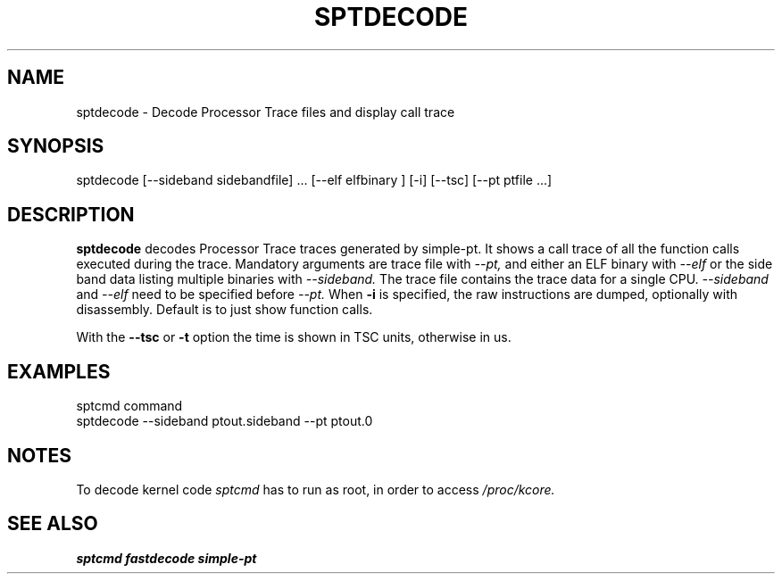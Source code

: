 .TH SPTDECODE "" SIMPLE-PT
.SH NAME
sptdecode \- Decode Processor Trace files and display call trace
.SH SYNOPSIS
sptdecode [--sideband sidebandfile] ... [--elf elfbinary ] [-i] [--tsc] [--pt ptfile ...]
.SH DESCRIPTION
.B sptdecode
decodes Processor Trace traces generated by simple-pt. It shows a call trace of all the function calls
executed during the trace. Mandatory arguments are trace file with
.I --pt,
and either an ELF binary with 
.I --elf
or the side band data listing multiple binaries with
.I --sideband. 
The trace file contains the trace data for a single CPU.
.I --sideband
and 
.I --elf
need to be specified before
.I --pt.
When 
.B -i
is specified, the raw instructions are dumped, optionally with disassembly. 
Default is to just show function calls.
.PP
With the
.B --tsc 
or 
.B -t 
option the time is shown in TSC units, otherwise in us.
.SH EXAMPLES
.br
sptcmd command
.br
sptdecode --sideband ptout.sideband --pt ptout.0
.SH NOTES
To decode kernel code 
.I sptcmd
has to run as root, in order to access
.I /proc/kcore.
.SH SEE ALSO
.B sptcmd
.B fastdecode
.B simple-pt
